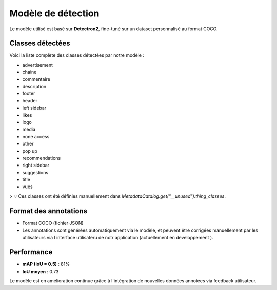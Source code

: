 Modèle de détection
===================

Le modèle utilisé est basé sur **Detectron2**, fine-tuné sur un dataset personnalisé au format COCO.

Classes détectées
-----------------

Voici la liste complète des classes détectées par notre modèle :

- advertisement
- chaine
- commentaire
- description
- footer
- header
- left sidebar
- likes
- logo
- media
- none access
- other
- pop up
- recommendations
- right sidebar
- suggestions
- title
- vues

> 💡 Ces classes ont été définies manuellement dans `MetadataCatalog.get("__unused").thing_classes`.

Format des annotations
----------------------

- Format COCO (fichier JSON)
- Les annotations sont générées automatiquement via le modèle, et peuvent être corrigées manuellement par les utilisateurs via l interface utilisateru de notr application (actuellement en developpement ).

Performance 
---------------------

- **mAP (IoU = 0.5)** : 81%
- **IoU moyen** : 0.73

Le modèle est en amélioration continue grâce à l'intégration de nouvelles données annotées via feedback utilisateur.
